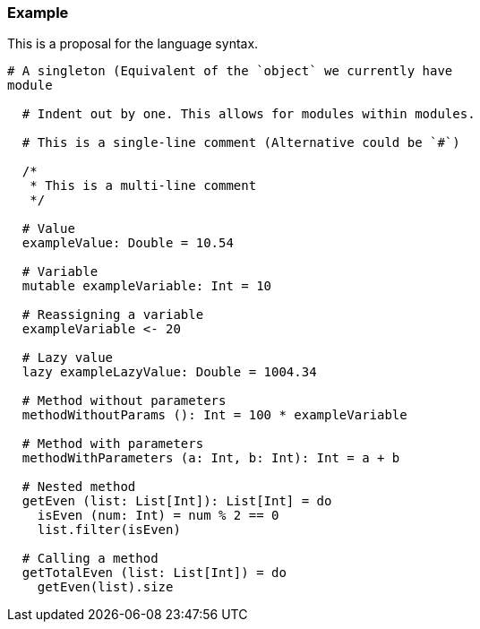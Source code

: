 ### Example
This is a proposal for the language syntax.
```
# A singleton (Equivalent of the `object` we currently have
module

  # Indent out by one. This allows for modules within modules.

  # This is a single-line comment (Alternative could be `#`)

  /*
   * This is a multi-line comment
   */

  # Value
  exampleValue: Double = 10.54

  # Variable
  mutable exampleVariable: Int = 10

  # Reassigning a variable
  exampleVariable <- 20

  # Lazy value
  lazy exampleLazyValue: Double = 1004.34

  # Method without parameters
  methodWithoutParams (): Int = 100 * exampleVariable

  # Method with parameters
  methodWithParameters (a: Int, b: Int): Int = a + b

  # Nested method
  getEven (list: List[Int]): List[Int] = do
    isEven (num: Int) = num % 2 == 0
    list.filter(isEven)

  # Calling a method
  getTotalEven (list: List[Int]) = do
    getEven(list).size
```